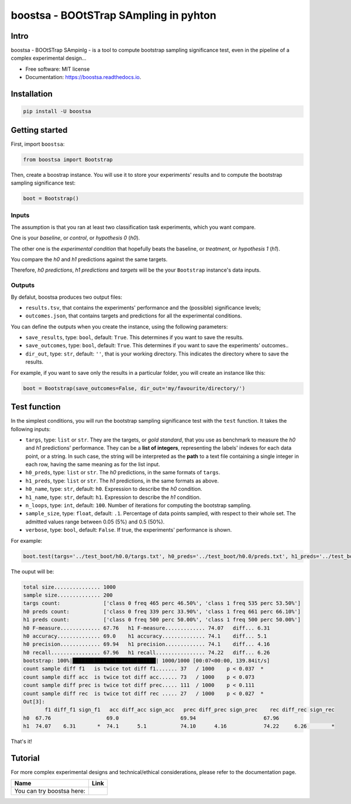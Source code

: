 boostsa - BOOtSTrap SAmpling in pyhton
======================================

.. image:: https://img.shields.io/pypi/v/boostsa.svg
        :target: https://pypi.python.org/pypi/boostsa


.. image:: https://img.shields.io/github/license/fornaciari/boostsa
        :target: https://lbesson.mit-license.org/
        :alt: License

.. image:: https://github.com/fornaciari/boostsa/workflows/Python%20package/badge.svg
        :target: https://github.com/fornaciari/boostsa/actions

Intro
-----

boostsa - BOOtSTrap SAmpinlg - is a tool to compute bootstrap sampling significance test,
even in the pipeline of a complex experimental design...

- Free software: MIT license
- Documentation: https://boostsa.readthedocs.io.

Installation
------------

.. code-block:: bash

    pip install -U boostsa

Getting started
---------------

First, import ``boostsa``:

.. code-block:: python

    from boostsa import Bootstrap

Then, create a boostrap instance. You will use it to store your experiments' results and to compute the bootstrap sampling significance test:

.. code-block:: python

    boot = Bootstrap()


Inputs
^^^^^^

The assumption is that you ran at least two classification task experiments, which you want compare.

One is your *baseline*, or *control*, or *hypothesis 0* (*h0*).

The other one is the *experimental condition* that hopefully beats the baseline, or *treatment*, or *hypothesis 1* (*h1*).

You compare the *h0* and *h1* predictions against the same targets.

Therefore, *h0 predictions*, *h1 predictions* and *targets* will be the your ``Bootstrap`` instance's data inputs.


Outputs
^^^^^^^

By defalut, boostsa produces two output files:

- ``results.tsv``, that contains the experiments' performance and the (possible) significance levels;
- ``outcomes.json``, that contains targets and predictions for all the experimental conditions.

You can define the outputs when you create the instance, using the following parameters:

- ``save_results``, type: ``bool``, default: ``True``. This determines if you want to save the results.
- ``save_outcomes``, type: ``bool``, default: ``True``. This determines if you want to save the experiments' outcomes..
- ``dir_out``, type: ``str``, default: ``''``, that is your working directory. This indicates the directory where to save the results.

For example, if you want to save only the results in a particular folder, you will create an instance like this:

.. code-block:: python

    boot = Bootstrap(save_outcomes=False, dir_out='my/favourite/directory/')


Test function
-------------

In the simplest conditions, you will run the bootstrap sampling significance test with the ``test`` function.
It takes the following inputs:

- ``targs``, type: ``list`` or ``str``. They are the targets, or *gold standard*, that you use as benchmark to measure the *h0* and *h1* predictions' performance. They can be a **list of integers**, representing the labels' indexes for each data point, or a string. In such case, the string will be interpreted as the **path** to a text file containing a single integer in each row, having the same meaning as for the list input.
- ``h0_preds``, type: ``list`` or ``str``. The *h0* predictions, in the same formats of ``targs``.
- ``h1_preds``, type: ``list`` or ``str``. The *h1* predictions, in the same formats as above.
- ``h0_name``, type: ``str``, default: ``h0``. Expression to describe the *h0* condition.
- ``h1_name``, type: ``str``, default: ``h1``. Expression to describe the *h1* condition.
- ``n_loops``, type: ``int``, default: ``100``. Number of iterations for computing the bootstrap sampling.
- ``sample_size``, type: ``float``, default: ``.1``. Percentage of data points sampled, with respect to their whole set. The admitted values range between 0.05 (5%) and 0.5 (50%).
- ``verbose``, type: ``bool``, default: ``False``. If true, the experiments' performance is shown.

For example:

.. code-block:: python

    boot.test(targs='../test_boot/h0.0/targs.txt', h0_preds='../test_boot/h0.0/preds.txt', h1_preds='../test_boot/h1.0/preds.txt', n_loops=1000, sample_size=.2, verbose=True)

The ouput will be:

.. sourcecode::

    total size............... 1000
    sample size.............. 200
    targs count:              ['class 0 freq 465 perc 46.50%', 'class 1 freq 535 perc 53.50%']
    h0 preds count:           ['class 0 freq 339 perc 33.90%', 'class 1 freq 661 perc 66.10%']
    h1 preds count:           ['class 0 freq 500 perc 50.00%', 'class 1 freq 500 perc 50.00%']
    h0 F-measure............. 67.76   h1 F-measure............. 74.07   diff... 6.31
    h0 accuracy.............. 69.0    h1 accuracy.............. 74.1    diff... 5.1
    h0 precision............. 69.94   h1 precision............. 74.1    diff... 4.16
    h0 recall................ 67.96   h1 recall................ 74.22   diff... 6.26
    bootstrap: 100%|███████████████████████████| 1000/1000 [00:07<00:00, 139.84it/s]
    count sample diff f1   is twice tot diff f1....... 37   / 1000    p < 0.037  *
    count sample diff acc  is twice tot diff acc...... 73   / 1000    p < 0.073
    count sample diff prec is twice tot diff prec..... 111  / 1000    p < 0.111
    count sample diff rec  is twice tot diff rec ..... 27   / 1000    p < 0.027  *
    Out[3]:
           f1 diff_f1 sign_f1   acc diff_acc sign_acc   prec diff_prec sign_prec    rec diff_rec sign_rec
    h0  67.76                  69.0                    69.94                      67.96
    h1  74.07    6.31       *  74.1      5.1           74.10      4.16            74.22     6.26        *

That's it!


Tutorial
--------

.. |colab1| image:: https://colab.research.google.com/assets/colab-badge.svg
    :target: https://colab.research.google.com/drive/1KTPT29Zi2Wk57l4vQpGDvDCP3X18z4xf?usp=sharing
    :alt: Open In Colab

For more complex experimental designs and technical/ethical considerations, please refer to the documentation page.

+----------------------------------------------------------------+--------------------+
| Name                                                           | Link               |
+================================================================+====================+
| You can try boostsa here:                                      | |colab1|           |
+----------------------------------------------------------------+--------------------+

